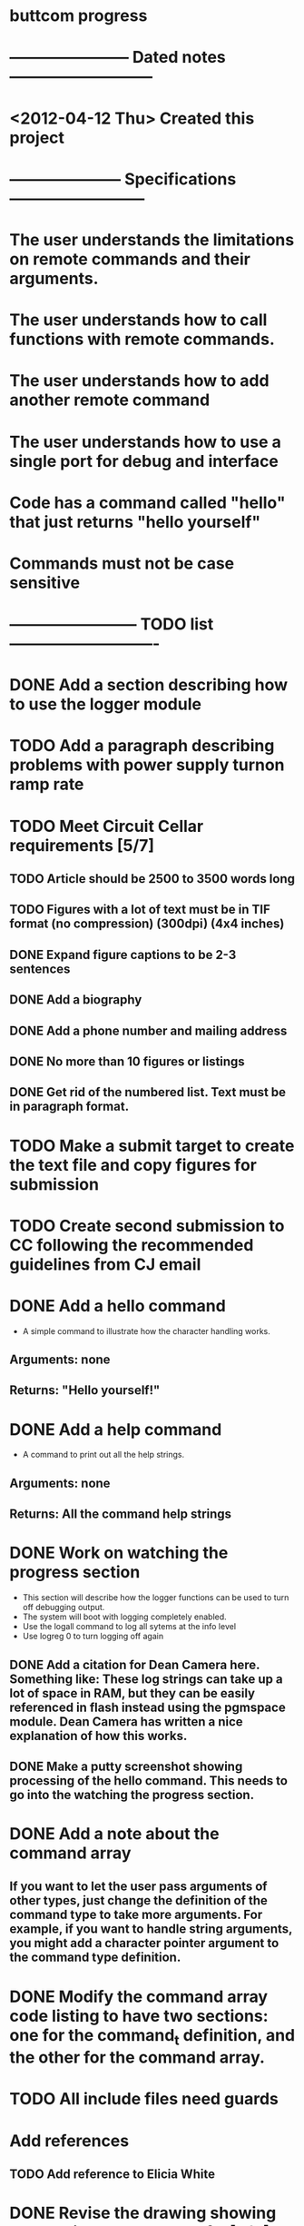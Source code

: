 * buttcom progress
* ----------------------- Dated notes ---------------------------
* <2012-04-12 Thu> Created this project
* --------------------- Specifications --------------------------
* The user understands the limitations on remote commands and their arguments.
* The user understands how to call functions with remote commands.
* The user understands how to add another remote command
* The user understands how to use a single port for debug and interface
* Code has a command called "hello" that just returns "hello yourself"
* Commands must not be case sensitive
* ------------------------ TODO list ----------------------------
* DONE Add a section describing how to use the logger module
* TODO Add a paragraph describing problems with power supply turnon ramp rate
* TODO Meet Circuit Cellar requirements [5/7]
** TODO Article should be 2500 to 3500 words long
** TODO Figures with a lot of text must be in TIF format (no compression) (300dpi) (4x4 inches)
** DONE Expand figure captions to be 2-3 sentences
** DONE Add a biography
** DONE Add a phone number and mailing address
** DONE No more than 10 figures or listings
** DONE Get rid of the numbered list.  Text must be in paragraph format.
* TODO Make a submit target to create the text file and copy figures for submission
* TODO Create second submission to CC following the recommended guidelines from CJ email
* DONE Add a hello command
  - A simple command to illustrate how the character handling works.
** Arguments: none
** Returns: "Hello yourself!"
* DONE Add a help command
  - A command to print out all the help strings.
** Arguments: none
** Returns: All the command help strings
* DONE Work on watching the progress section
  - This section will describe how the logger functions can be used to turn off debugging output.
  - The system will boot with logging completely enabled.
  - Use the logall command to log all sytems at the info level
  - Use logreg 0 to turn logging off again
** DONE Add a citation for Dean Camera here.  Something like: These log strings can take up a lot of space in RAM, but they can be easily referenced in flash instead using the pgmspace module.  Dean Camera has written a nice explanation of how this works.

** DONE Make a putty screenshot showing processing of the hello command.  This needs to go into the watching the progress section.
* DONE Add a note about the command array
** If you want to let the user pass arguments of other types, just change the definition of the command type to take more arguments.  For example, if you want to handle string arguments, you might add a character pointer argument to the command type definition.
* DONE Modify the command array code listing to have two sections: one for the command_t definition, and the other for the command array.
  DEADLINE: <2012-06-08 Fri>
* TODO All include files need guards
* Add references
** TODO Add reference to Elicia White
* DONE Revise the drawing showing connections to the Butterfly [4/4]
** DONE DB9 pins should come out of the page
** DONE Show the AVRISP connector and box
** DONE Add power connections
** DONE Reduce the length of the ribbon cable
* DONE Use tikz to fix up received character flow diagram
* DONE Create the parse buffer figure
** This will show where the string terminators are inserted.  Need to get the pointer names correct.
** DONE Check the parse buffer figure against the xfig flow diagram.
* DONE Add a section describing the toolchain
** The section should say that the code was built with avr-gcc, and it should list the RAM and flash sizes as percentages and absolute values.
* DONE Add a set of instructions for adding remote commands
* DONE Work on the command processing flow diagram [2/2]
** DONE Add a step showing conversion of the command to lower case
** DONE Make the diagram more compact
   - Suggestion: Move the execute command box to be above is the command within limits
* DONE Add a reference to winavr for their makefile
* DONE Better document bc_usart.h
* DONE Better document bc_usart.c
* TODO Better document bc_logger.h
* TODO Better document bc_logger.c
